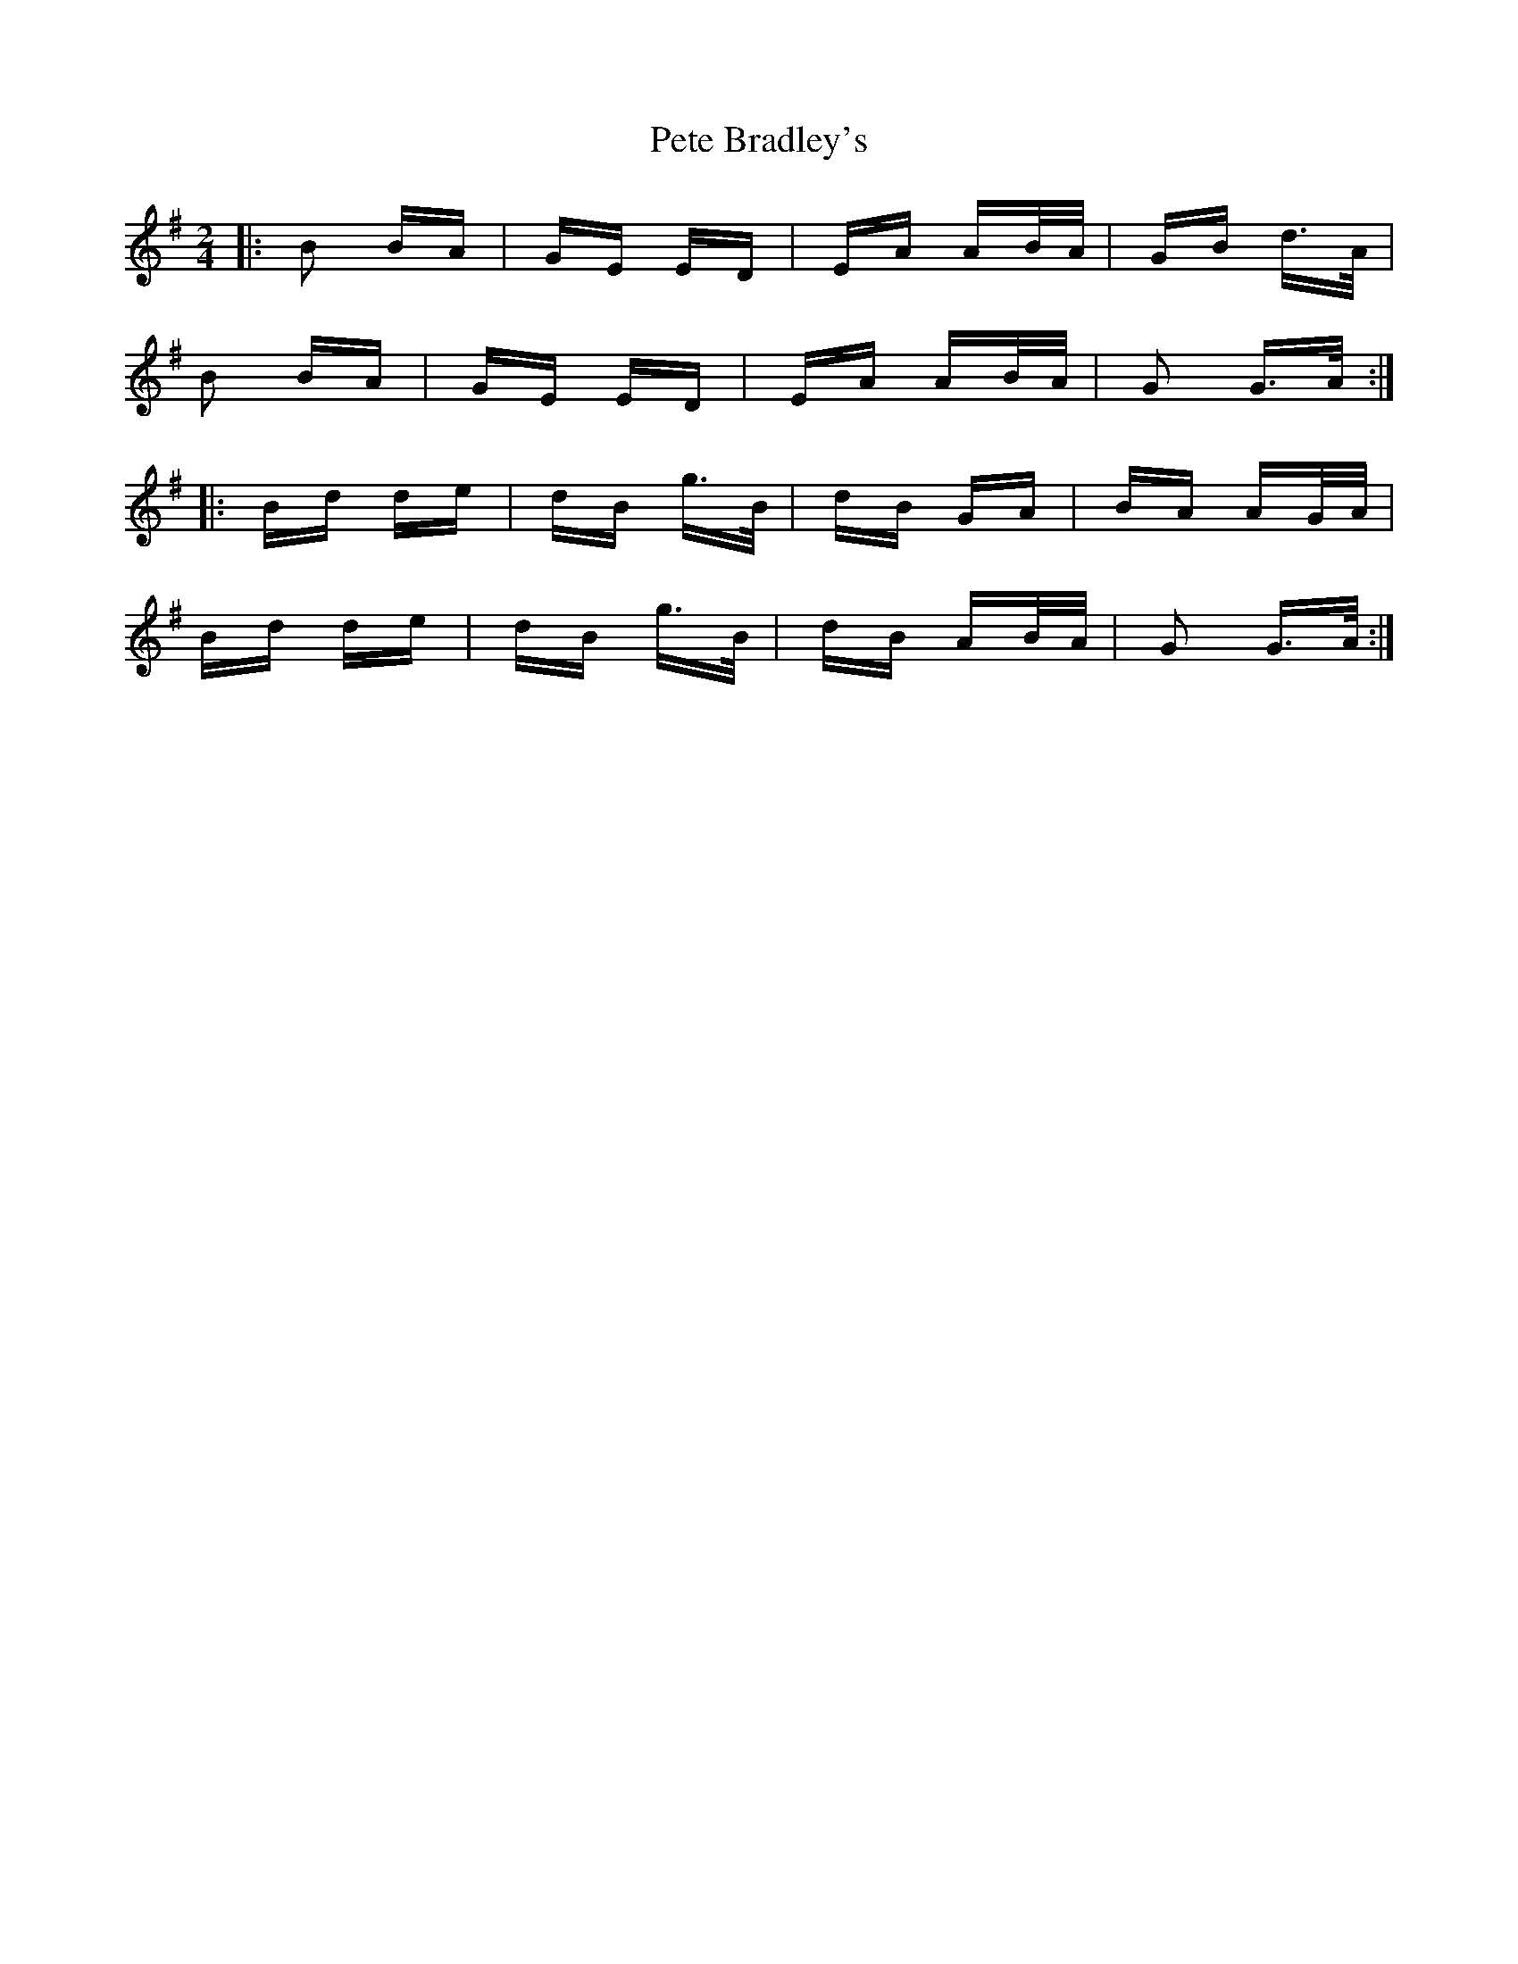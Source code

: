 X: 32114
T: Pete Bradley's
R: polka
M: 2/4
K: Gmajor
|:B2 BA|GE ED|EA AB/A/|GB d>A|
B2 BA|GE ED|EA AB/A/|G2 G>A:|
|:Bd de|dB g>B|dB GA|BA AG/A/|
Bd de|dB g>B|dB AB/A/|G2 G>A:|

